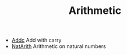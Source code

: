 #+HTML_HEAD: <link rel="stylesheet" type="text/css" href="../../../docs/docstyle.css" />
#+TITLE: Arithmetic
#+OPTIONS: html-postamble:nil

- [[./Addc.asm.txt][Addc]] Add with carry
- [[./NatArith.asm.txt][NatArith]] Arithmetic on natural numbers

